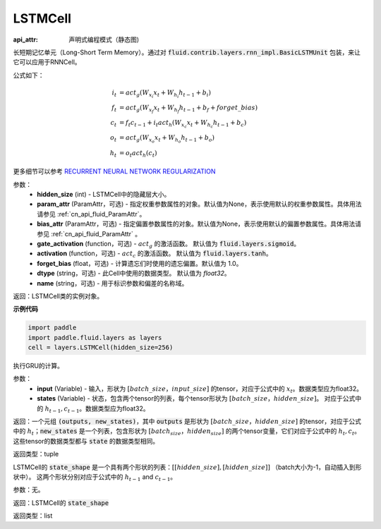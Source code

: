 .. _cn_api_fluid_layers_LSTMCell:

LSTMCell
-------------------------------



.. py:class:: paddle.fluid.layers.LSTMCell(hidden_size, param_attr=None, bias_attr=None, gate_activation=None, activation=None, forget_bias=1.0, dtype="float32", name="LSTMCell")

:api_attr: 声明式编程模式（静态图)


    
长短期记忆单元（Long-Short Term Memory）。通过对 :code:`fluid.contrib.layers.rnn_impl.BasicLSTMUnit` 包装，来让它可以应用于RNNCell。    

公式如下：
  
.. math:: 
    i_{t} &= act_g \left ( W_{x_{i}}x_{t}+W_{h_{i}}h_{t-1}+b_{i} \right ) \\
    f_{t} &= act_g \left ( W_{x_{f}}x_{t}+W_{h_{f}}h_{t-1}+b_{f}+forget\_bias \right ) \\
    c_{t} &= f_{t}c_{t-1}+i_{t}act_h\left ( W_{x_{c}}x_{t} +W_{h_{c}}h_{t-1}+b_{c}\right ) \\
    o_{t} &= act_g\left ( W_{x_{o}}x_{t}+W_{h_{o}}h_{t-1}+b_{o} \right ) \\
    h_{t} &= o_{t}act_h \left ( c_{t} \right )

更多细节可以参考 `RECURRENT NEURAL NETWORK REGULARIZATION <http://arxiv.org/abs/1409.2329>`_  

参数：
  - **hidden_size** (int) - LSTMCell中的隐藏层大小。
  - **param_attr** (ParamAttr，可选) - 指定权重参数属性的对象。默认值为None，表示使用默认的权重参数属性。具体用法请参见 :ref:`cn_api_fluid_ParamAttr`。
  - **bias_attr** (ParamAttr，可选) - 指定偏置参数属性的对象。默认值为None，表示使用默认的偏置参数属性。具体用法请参见 :ref:`cn_api_fluid_ParamAttr` 。 
  - **gate_activation** (function，可选) - :math:`act_g` 的激活函数。 默认值为 :code:`fluid.layers.sigmoid`。 
  - **activation** (function，可选) - :math:`act_c` 的激活函数。 默认值为 :code:`fluid.layers.tanh`。
  - **forget_bias** (float，可选) - 计算遗忘们时使用的遗忘偏置。默认值为 1.0。
  - **dtype** (string，可选) - 此Cell中使用的数据类型。 默认值为 `float32`。 
  - **name** (string，可选) - 用于标识参数和偏差的名称域。

返回：LSTMCell类的实例对象。

**示例代码**

.. code-block:: python

    import paddle
    import paddle.fluid.layers as layers
    cell = layers.LSTMCell(hidden_size=256)

.. py:method:: call(inputs, states)

执行GRU的计算。 
    
参数：
  - **input** (Variable) - 输入，形状为 :math:`[batch\_size，input\_size]` 的tensor，对应于公式中的 :math:`x_t`。数据类型应为float32。 
  - **states** (Variable) - 状态，包含两个tensor的列表，每个tensor形状为 :math:`[batch\_size，hidden\_size]`。 对应于公式中的 :math:`h_{t-1}, c_{t-1}`。数据类型应为float32。 
    
返回：一个元组 :code:`(outputs, new_states)`，其中 :code:`outputs` 是形状为 :math:`[batch\_size，hidden\_size]` 的tensor，对应于公式中的 :math:`h_{t}`；:code:`new_states` 是一个列表，包含形状为 :math:`[batch_size，hidden_size]` 的两个tensor变量，它们对应于公式中的 :math:`h_{t}, c_{t}`。这些tensor的数据类型都与 :code:`state` 的数据类型相同。

返回类型：tuple

.. py:method:: state_shape()

LSTMCell的 :code:`state_shape` 是一个具有两个形状的列表：:math:`[[hidden\_size], [hidden\_size]]` （batch大小为-1，自动插入到形状中）。 这两个形状分别对应于公式中的 :math:`h_{t-1}` and :math:`c_{t-1}`。

参数：无。

返回：LSTMCell的 :code:`state_shape` 

返回类型：list
